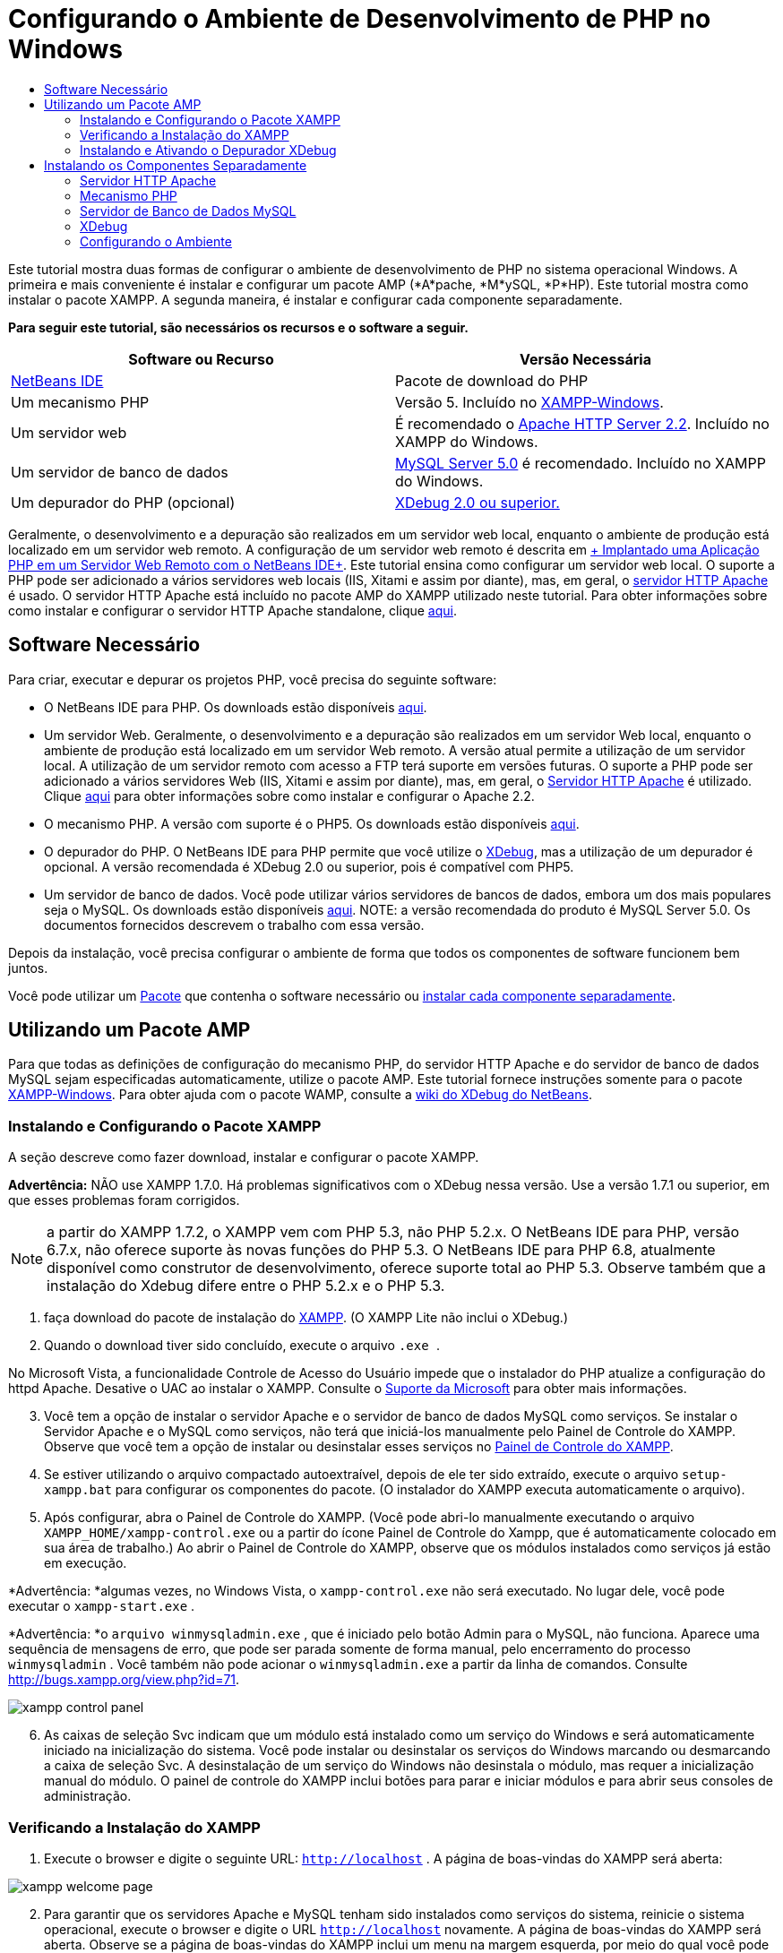 // 
//     Licensed to the Apache Software Foundation (ASF) under one
//     or more contributor license agreements.  See the NOTICE file
//     distributed with this work for additional information
//     regarding copyright ownership.  The ASF licenses this file
//     to you under the Apache License, Version 2.0 (the
//     "License"); you may not use this file except in compliance
//     with the License.  You may obtain a copy of the License at
// 
//       http://www.apache.org/licenses/LICENSE-2.0
// 
//     Unless required by applicable law or agreed to in writing,
//     software distributed under the License is distributed on an
//     "AS IS" BASIS, WITHOUT WARRANTIES OR CONDITIONS OF ANY
//     KIND, either express or implied.  See the License for the
//     specific language governing permissions and limitations
//     under the License.
//

= Configurando o Ambiente de Desenvolvimento de PHP no Windows
:jbake-type: tutorial
:jbake-tags: tutorials 
:jbake-status: published
:icons: font
:syntax: true
:source-highlighter: pygments
:toc: left
:toc-title:
:description: Configurando o Ambiente de Desenvolvimento de PHP no Windows - Apache NetBeans
:keywords: Apache NetBeans, Tutorials, Configurando o Ambiente de Desenvolvimento de PHP no Windows

Este tutorial mostra duas formas de configurar o ambiente de desenvolvimento de PHP no sistema operacional Windows. A primeira e mais conveniente é instalar e configurar um pacote AMP (*A*pache, *M*ySQL, *P*HP). Este tutorial mostra como instalar o pacote XAMPP. A segunda maneira, é instalar e configurar cada componente separadamente.


*Para seguir este tutorial, são necessários os recursos e o software a seguir.*

|===
|Software ou Recurso |Versão Necessária 

|link:https://netbeans.org/downloads/index.html[+NetBeans IDE+] |Pacote de download do PHP 

|Um mecanismo PHP |Versão 5. Incluído no link:http://www.apachefriends.org/en/xampp-windows.html[+XAMPP-Windows+]. 

|Um servidor web |É recomendado o link:http://httpd.apache.org/download.cgi[+Apache HTTP Server 2.2+].
Incluído no XAMPP do Windows. 

|Um servidor de banco de dados |link:http://dev.mysql.com/downloads/mysql/5.1.html[+MySQL Server 5.0+] é recomendado.
Incluído no XAMPP do Windows. 

|Um depurador do PHP (opcional) |link:http://www.xdebug.org[+XDebug 2.0 ou superior.+]
 
|===

Geralmente, o desenvolvimento e a depuração são realizados em um servidor web local, enquanto o ambiente de produção está localizado em um servidor web remoto. A configuração de um servidor web remoto é descrita em link:./remote-hosting-and-ftp-account.html[+ Implantado uma Aplicação PHP em um Servidor Web Remoto com o NetBeans IDE+]. Este tutorial ensina como configurar um servidor web local. O suporte a PHP pode ser adicionado a vários servidores web locais (IIS, Xitami e assim por diante), mas, em geral, o link:http://httpd.apache.org/download.cgi[+servidor HTTP Apache+] é usado. O servidor HTTP Apache está incluído no pacote AMP do XAMPP utilizado neste tutorial. Para obter informações sobre como instalar e configurar o servidor HTTP Apache standalone, clique link:http://httpd.apache.org/docs/2.2/install.html[+aqui+].


== Software Necessário

Para criar, executar e depurar os projetos PHP, você precisa do seguinte software:

* O NetBeans IDE para PHP. Os downloads estão disponíveis link:https://netbeans.org/downloads/index.html[+aqui+].
* Um servidor Web. Geralmente, o desenvolvimento e a depuração são realizados em um servidor Web local, enquanto o ambiente de produção está localizado em um servidor Web remoto. A versão atual permite a utilização de um servidor local. A utilização de um servidor remoto com acesso a FTP terá suporte em versões futuras. O suporte a PHP pode ser adicionado a vários servidores Web (IIS, Xitami e assim por diante), mas, em geral, o link:http://httpd.apache.org/download.cgi[+Servidor HTTP Apache+] é utilizado. Clique link:http://httpd.apache.org/docs/2.2/install.html[+aqui+] para obter informações sobre como instalar e configurar o Apache 2.2. 

* O mecanismo PHP. A versão com suporte é o PHP5. Os downloads estão disponíveis link:http://www.php.net/downloads.php[+aqui+].
* O depurador do PHP. O NetBeans IDE para PHP permite que você utilize o link:http://www.xdebug.org[+XDebug+], mas a utilização de um depurador é opcional. A versão recomendada é XDebug 2.0 ou superior, pois é compatível com PHP5.
* Um servidor de banco de dados. Você pode utilizar vários servidores de bancos de dados, embora um dos mais populares seja o MySQL. Os downloads estão disponíveis link:http://dev.mysql.com/downloads/mysql/5.1.html[+aqui+]. 
NOTE:  a versão recomendada do produto é MySQL Server 5.0. Os documentos fornecidos descrevem o trabalho com essa versão.

Depois da instalação, você precisa configurar o ambiente de forma que todos os componentes de software funcionem bem juntos.

Você pode utilizar um <<XAMPP, Pacote>> que contenha o software necessário ou <<installComponentsSeparately,instalar cada componente separadamente>>.


== Utilizando um Pacote AMP

Para que todas as definições de configuração do mecanismo PHP, do servidor HTTP Apache e do servidor de banco de dados MySQL sejam especificadas automaticamente, utilize o pacote AMP. Este tutorial fornece instruções somente para o pacote link:http://www.apachefriends.org/en/xampp-windows.html[+XAMPP-Windows+]. Para obter ajuda com o pacote WAMP, consulte a link:http://wiki.netbeans.org/HowToConfigureXDebug[+wiki do XDebug do NetBeans+].


=== Instalando e Configurando o Pacote XAMPP

A seção descreve como fazer download, instalar e configurar o pacote XAMPP.

*Advertência:* NÃO use XAMPP 1.7.0. Há problemas significativos com o XDebug nessa versão. Use a versão 1.7.1 ou superior, em que esses problemas foram corrigidos.

NOTE: a partir do XAMPP 1.7.2, o XAMPP vem com PHP 5.3, não PHP 5.2.x. O NetBeans IDE para PHP, versão 6.7.x, não oferece suporte às novas funções do PHP 5.3. O NetBeans IDE para PHP 6.8, atualmente disponível como construtor de desenvolvimento, oferece suporte total ao PHP 5.3. Observe também que a instalação do Xdebug difere entre o PHP 5.2.x e o PHP 5.3.

1. faça download do pacote de instalação do link:http://www.apachefriends.org/en/xampp-windows.html[+XAMPP+]. (O XAMPP Lite não inclui o XDebug.)
2. Quando o download tiver sido concluído, execute o arquivo  `` .exe `` .

No Microsoft Vista, a funcionalidade Controle de Acesso do Usuário impede que o instalador do PHP atualize a configuração do httpd Apache. Desative o UAC ao instalar o XAMPP. Consulte o link:http://support.microsoft.com/kb/922708[+Suporte da Microsoft+] para obter mais informações.


[start=3.]
. Você tem a opção de instalar o servidor Apache e o servidor de banco de dados MySQL como serviços. Se instalar o Servidor Apache e o MySQL como serviços, não terá que iniciá-los manualmente pelo Painel de Controle do XAMPP. Observe que você tem a opção de instalar ou desinstalar esses serviços no <<xamppConstolPanel,Painel de Controle do XAMPP>>.

[start=4.]
. Se estiver utilizando o arquivo compactado autoextraível, depois de ele ter sido extraído, execute o arquivo  ``setup-xampp.bat``  para configurar os componentes do pacote. (O instalador do XAMPP executa automaticamente o arquivo).

[start=5.]
. Após configurar, abra o Painel de Controle do XAMPP. (Você pode abri-lo manualmente executando o arquivo  ``XAMPP_HOME/xampp-control.exe``  ou a partir do ícone Painel de Controle do Xampp, que é automaticamente colocado em sua área de trabalho.) Ao abrir o Painel de Controle do XAMPP, observe que os módulos instalados como serviços já estão em execução.

*Advertência: *algumas vezes, no Windows Vista, o  ``xampp-control.exe``  não será executado. No lugar dele, você pode executar o  ``xampp-start.exe`` .

*Advertência: *o  ``arquivo winmysqladmin.exe`` , que é iniciado pelo botão Admin para o MySQL, não funciona. Aparece uma sequência de mensagens de erro, que pode ser parada somente de forma manual, pelo encerramento do processo  ``winmysqladmin`` . Você também não pode acionar o  ``winmysqladmin.exe``  a partir da linha de comandos. Consulte link:http://bugs.xampp.org/view.php?id=71[+http://bugs.xampp.org/view.php?id=71+].

image::images/xampp-control-panel.png[]


[start=6.]
. As caixas de seleção Svc indicam que um módulo está instalado como um serviço do Windows e será automaticamente iniciado na inicialização do sistema. Você pode instalar ou desinstalar os serviços do Windows marcando ou desmarcando a caixa de seleção Svc. A desinstalação de um serviço do Windows não desinstala o módulo, mas requer a inicialização manual do módulo. O painel de controle do XAMPP inclui botões para parar e iniciar módulos e para abrir seus consoles de administração.


=== Verificando a Instalação do XAMPP

1. Execute o browser e digite o seguinte URL:  ``http://localhost`` . A página de boas-vindas do XAMPP será aberta:

image::images/xampp-welcome-page.png[]


[start=2.]
. Para garantir que os servidores Apache e MySQL tenham sido instalados como serviços do sistema, reinicie o sistema operacional, execute o browser e digite o URL  ``http://localhost``  novamente. A página de boas-vindas do XAMPP será aberta. Observe se a página de boas-vindas do XAMPP inclui um menu na margem esquerda, por meio do qual você pode verificar o status dos componentes do XAMPP e executar o  ``phpinfo()`` , entre outras funcionalidades úteis. O  ``phpinfo()``  retornará uma tela com informações de configuração sobre os componentes do XAMPP. 

image::images/xampp-phpinfo.png[]


=== Instalando e Ativando o Depurador XDebug

É necessário configurar a pilha PHP para utilizar o XDebug. Se você estiver utilizando o <<xdebug-xampp-171,XAMPP 1.7.1>>, incluído com o PHP 5.2.6, ou o <<xdebug-xampp-172,XAMPP 1.7.2>>, incluído com o PHP 5.3 o processo apresenta diferenças.

Muitos usuários têm tido dificuldades para fazer com que o XDebug funcione em seus sistemas. Consulte a link:http://wiki.netbeans.org/HowToConfigureXDebug[+nossa wiki+] e o link:http://forums.netbeans.org/viewforum.php?f=13&sid=5b63e6774fe7859b5edd35b1192d8efd[+Fórum de Usuários do Editor PHP do NetBeans+] para obter ajuda.


[[xdebug-xampp-171]]
==== XDebug no XAMPP 1.7.1 (PHP 5.2)

É necessário fazer download do XDebug, colocar o arquivo .dll no diretório das extensões php e configurar php.ini para que localize e utilize esse arquivo.

1. Faça download do _thread-safe_ link:http://www.xdebug.org/download.php[+XDebug+] mais recente compatível com sua versão do PHP. Os links para download estão listados em Releases. Copie o arquivo  ``.dll``  para seu diretório  ``XAMP_HOME/php/ext`` . ( ``XAMPP_HOME``  se refere ao seu diretório de instalação do XAMPP ou do XAMPP Lite, como  ``C:\Arquivos de Programas\xampp``  ou  ``C:\xampplite`` .)
2. Localize e abra o arquivo  ``php.ini``  ativo para seu XAMPP. Ele está localizado por default no diretório `` XAMPP_HOME/apache/bin`` . Confirme qual arquivo  ``php.ini``  está ativo executando  ``phpinfo()``  e procurando o Arquivo de Configuração Carregado.
3. Como o otimizador Zend bloqueia o XDebug, é necessário desativar o otimizador Zend. No arquivo  ``php.ini `` ativo, localize as linhas a seguir e as delete ou as marque como comentários (Para estar seguro, procure e comente todas as propriedades relacionadas ao Zend):

[source,ini]
----

[Zend]
;zend_extension_ts = "C:\Program Files\xampp\php\zendOptimizer\lib\ZendExtensionManager.dll"
;zend_extension_manager.optimizer_ts = "C:\Program Files\xampplite\php\zendOptimizer\lib\Optimizer"
;zend_optimizer.enable_loader = 0
;zend_optimizer.optimization_level=15
;zend_optimizer.license_path =

----

[start=4.]
. Para anexar
 XDebug ao mecanismo PHP, remova o comentário das linhas a seguir nos arquivos  ``php.ini``  (diretamente abaixo da seção [Zend], adicione-os caso não estejam presentes). Algumas notas adicionais foram acrescentadas.

[source,ini]
----

[XDebug]; Only Zend OR (!) XDebug
zend_extension_ts = "./php/ext/php_xdebug<-version-number>.dll"
; XAMPP and XAMPP Lite 1.7.0 and later come with a bundled xdebug at <XAMPP_HOME>/php/ext/php_xdebug.dll, without a version number.xdebug.remote_enable=1xdebug.remote_host=127.0.0.1xdebug.remote_port=9000
; Port number must match debugger port number in NetBeans IDE Tools > Options > PHPxdebug.remote_handler=dbgpxdebug.profiler_enable=1xdebug.profiler_output_dir="<XAMPP_HOME>\tmp"
----

Defina a propriedade  ``xdebug.remote_enable``  como 1, não "true" ou qualquer outro valor.

NOTE:  certifique-se de que os caminhos especificados coincidam com o local dos arquivos correspondentes, conforme determinado durante a instalação.


[start=5.]
. Salve o  ``php.ini`` .

[start=6.]
. Execute a <<xamppConstolPanel,Aplicação Painel de Controle do XAMPP>> e reinicie o servidor Apache.
Consulte link:http://wiki.netbeans.org/HowToConfigureXDebug[+nosso wiki+] e a link:http://www.xdebug.org/docs/install[+documentação do XDebug+] para obter mais informações sobre como configurar o XDebug.


[[xdebug-xampp-172]]
==== Xdebug no XAMPP 1.7.2 (PHP 5.3)

O XAMPP 1.7.2 está incluído com o arquivo .dll apropriado do Xdebug. Você só precisa configurar o  ``php.ini``  para utilizar esse arquivo. Observe que todas as definições do Xdebug apresentam um texto explicativo.

1. Localize e abra o  ``XAMPP_HOME\php\php.ini``  para edição. Trata-se do único arquivo  ``php.ini``  no XAMPP 1.7.2.
2. Localize e elimine o comentário da linha  ``zend_extension = "XAMPP_HOME\php\ext\php_xdebug.dll"`` .
3. Localize e elimine o comentário da linha  ``xdebug.remote_host=localhost`` . Altere o valor da definição de  ``localhost``  para  ``127.0.0.1`` .
4. Localize e elimine o comentário da linha  ``xdebug.remote_enable=0`` . Altere de 0 para 1.
5. Localize e elimine o comentário da linha  ``xdebug.remote_handler="dbgp"`` .
6. Localize e elimine o comentário da linha  ``xdebug.remote_port= 9000`` .
7. Salve o  ``php.ini`` .
8. Execute a <<xamppConstolPanel,Aplicação Painel de Controle do XAMPP>> e reinicie o servidor Apache.

Consulte link:http://wiki.netbeans.org/HowToConfigureXDebug[+nosso wiki+] e a link:http://www.xdebug.org/docs/install[+documentação do XDebug+] para obter mais informações sobre como configurar o XDebug.


== Instalando os Componentes Separadamente


=== Servidor HTTP Apache

1. Faça download do link:http://httpd.apache.org/download.cgi[+servidor HTTP Apache2+].
2. Execute o arquivo de instalação  ``.msi`` . O assistente de instalação é iniciado. Siga as instruções.

No Microsoft Vista, não instale o Servidor Apache na localização default, que é Arquivos de Programas. Todos os arquivos em Arquivos de Programas estão protegidos contra gravação.


[start=3.]
. Quando a instalação tiver sido concluída, reinicie o servidor Apache.

[start=4.]
. Para verificar se a instalação foi bem-sucedida, execute o browser e insira o seguinte URL:

[source,ini]
----

  http://localhost/
----
A página de teste de boas-vindas do Apache será aberta: 

image::images/install-apache-it-works-port80.png[]


==== Solução de Problemas

Como default, o servidor Apache escuta a porta 80. Essa porta pode já estar sendo utilizada por outros serviços, por exemplo, o Skype. Para solucionar o problema, altere a porta que o servidor escuta:

1. Abra o arquivo de configuração do servidor web Apache  ``httpd.conf`` . Por default, o arquivo está localizado em  ``C:\Arquivos de Programas\Apache Software Foundation\Apache<version>\conf\`` 
2. Localize a linha  ``Listen 80``  e altere o número da porta, por exemplo,  ``8080`` . Salve o arquivo.
3. Reinicie o servidor web Apache.
4. Para verificar se o servidor web está funcionando, execute o browser, insira o URL e especifique o número da porta de forma explícita:  ``http://localhost:8080`` 

Você também pode interromper os processos que possivelmente ouvem a porta 80. No Gerenciador de Tarefas, selecione o nome de arquivo relevante e clique em Encerrar Processo.

Encontre mais informações sobre como instalar e configurar o servidor link:http://httpd.apache.org/docs/2.2/install.html[+aqui+].


=== Mecanismo PHP


[start=1.]
. Faça download do link:http://windows.php.net/download/[+instalador binário do Windows+] para a versão PHP5 de sua escolha.

*Importante: *se não houver um instalador disponível na versão do PHP que você deseja instalar, instale-o manualmente pelo arquivo .zip. Consulte link:http://php.net/manual/en/install.windows.manual.php[+Etapas de Instrução Manual+] na documentação do php.net.


[start=2.]
. Quando o download estiver concluído, execute o arquivo de instalação  ``.msi`` . O assistente de instalação é iniciado.

[start=3.]
. No painel Diretório de Configuração do Apache, especifique o diretório onde o arquivo  ``httpd.conf``  está localizado, a definição default é  ``C:\Arquivos de Programas\Apache Software Foundation\Apache<versão>\conf\`` . O processamento do PHP será ativado automaticamente.

[start=4.]
. Se você desejar utilizar o servidor de banco de dados MySQL, escolha a opção de instalação Completa ou selecione os itens MySQL e MySQLi na lista Extensões.

[start=5.]
. Depois que a instalação tiver sido concluída, reinicie o servidor Apache.

[start=6.]
. Para verificar se o mecanismo PHP foi instalado com êxito e o processamento do PHP foi ativado na configuração do Apache:
* Abra o Bloco de Notas ou outro editor de texto. Crie um arquivo e digite o texto a seguir:

[source,php]
----

<?php 
     echo "PHP has been installed successfully!";
?>
----
* Salve o arquivo na pasta htdocs como `test.php`. O caminho padrão é  ``C:\Program Files\Apache Software Foundation\Apache<version>\htdocs\test.php`` 
* Execute o browser e digite o seguinte URL:  ``http://localhost:<porta>/test.php`` . A página a seguir será aberta:

image::images/install-php-test.png[]


==== Solução de Problemas

Se a página não abrir:

1. Reinicie o servidor Apache.
2. Verifique se o arquivo de configuração do servidor Apache httpd.conf contém as seguintes linhas:

[source,ini]
----

  AddType Application/x-httpd-php .php 
  LoadModule php5_module "c:/php/sapi/php5apache2_2.dll"
----

[start=3.]
. Se as linhas estiverem ausentes, adicione-as, salve o  ``httpd.conf``  e reinicie o Apache.

[start=4.]
. Atualize a página http://localhost:<port>/test.php.


=== Servidor de Banco de Dados MySQL

Encontre informações detalhadas em link:../ide/install-and-configure-mysql-server.html[+instalando e configurando o servidor de banco de dados MySQL+].


=== XDebug

1. Faça download do link:http://www.xdebug.org[+XDebug+].
2. Instale o XDebug na pasta  ``php/`` . Você precisará do caminho para a pasta para <<settingUpEnvironment,configurar o ambiente>>.


=== Configurando o Ambiente

1. Se a sua instalação seguir as definições default, o processamento do PHP será ativado automaticamente.
2. Para anexar o 
 XDebug ao mecanismo PHP, localize o arquivo  ``php.ini``  e adicione as seguintes linhas a ele:

Para um mecanismo PHP 5.2 *seguro para thread*:


[source,ini]
----

zend_extension_ts="<path to the php folder>/php_xdebug-<version-number>.dll"
xdebug.remote_enable=1
----

Para um mecanismo PHP 5.2 *não seguro para thread*:


[source,ini]
----

zend_extension_nts="<path to the php folder>/php_xdebug-<version-number>.dll"
xdebug.remote_enable=1
----

Para *qualquer* mecanismo PHP 5.3:


[source,ini]
----

zend_extension="<path to the php folder>/php_xdebug-<version-number>.dll"
xdebug.remote_enable=1
----

Alguns usuários observam também que podem precisar incluir as seguintes linhas, embora outros usuários não precisem:


[source,ini]
----

xdebug.remote_host=127.0.0.1xdebug.remote_port=9000
; Port number must match debugger port number in NetBeans IDE Tools > Options > PHPxdebug.remote_handler=dbgp
----

Clique link:http://www.xdebug.org/docs/install[+aqui+] para obter mais informações sobre como configurar o XDebug.

NOTE:  certifique-se de que os caminhos especificados coincidam com os nomes e os locais dos arquivos correspondentes, conforme determinado durante a instalação.


[start=3.]
. Para ter certeza de que o mecanismo PHP instalado anteriormente suporte a utilização do servidor de banco de dados MySQL:

1. Clique em Iniciar > Painel de Controle.
2. No Painel de Controle, selecione Adicionar ou Remover Programas.
3. No painel Adicionar ou Remover Programas, selecione a área PHP <número de versão> área e clique em Alterar. O Assistente Configuração do PHP será Iniciado. Clique em Próximo.
4. No painel Alterar, reparar ou remover instalação, selecione Alterar e clique em Próximo.
5. No painel Configuração do Servidor Web, selecione a versão do servidor Apache: no nosso exemplo é o Módulo Apache 2.2.x. Clique em Próximo.
6. No painel Diretório de Configuração do Apache, especifique o diretório onde o arquivo de configuração do Apache  ``httpd.conf``  está localizado. Clique em Próximo.
7. No painel Escolher Itens para Instalar, expanda o nó Extensões e selecione os itens MySQL e MySQLi. Clique em Próximo.
8. No painel Pronto para alterar PHP <número de versão>, clique em Alterar.
9. No painel Assistente de Configuração do PHP <número de versão> Concluído, clique em Finalizar.

link:/about/contact_form.html?to=3&subject=Feedback:%20Configuring%20PHP%20on%20Windows[+Enviar Feedback neste Tutorial+]


Para enviar comentários e sugestões, obter suporte e manter-se informado sobre os desenvolvimentos mais recentes das funcionalidades de desenvolvimento PHP do NetBeans IDE, link:../../../community/lists/top.html[+junte-se à lista de correspondência users@php.netbeans.org+].

link:../../trails/php.html[+Voltar à Trilha do Aprendizado PHP+] 

